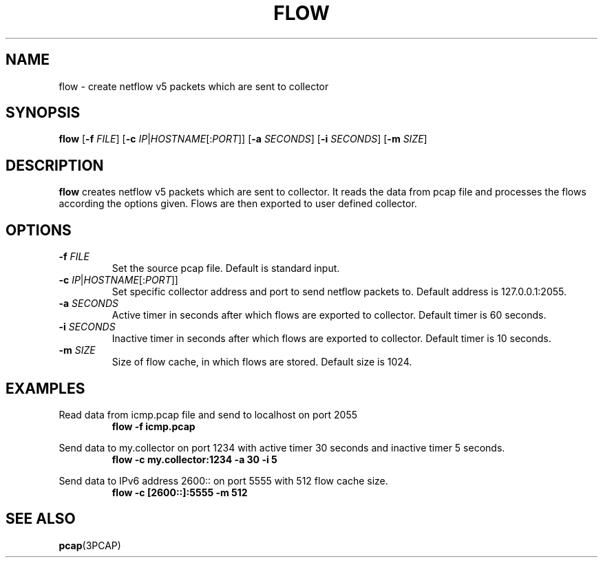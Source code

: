 .TH FLOW 1
.SH NAME
flow \- create netflow v5 packets which are sent to collector
.SH SYNOPSIS
.B flow
[\fB\-f\fR \fIFILE\fR]
[\fB\-c\fR \fIIP\fR|\fIHOSTNAME\fR[:\fIPORT\fR]]
[\fB\-a\fR \fISECONDS\fR]
[\fB\-i\fR \fISECONDS\fR]
[\fB\-m\fR \fISIZE\fR]
.SH DESCRIPTION
.B flow
creates netflow v5 packets which are sent to collector.
It reads the data from pcap file and processes the flows according the options given.
Flows are then exported to user defined collector.
.SH OPTIONS
.TP
.BR \-f " " \fIFILE\fR
Set the source pcap file.
Default is standard input.
.TP
.BR \-c " " \fIIP\fR|\fIHOSTNAME\fR[:\fIPORT\fR]]
Set specific collector address and port to send netflow packets to.
Default address is 127.0.0.1:2055.
.TP
.BR \-a " " \fR \fISECONDS\fR
Active timer in seconds after which flows are exported to collector.
Default timer is 60 seconds.
.TP
.BR \-i " " \fR \fISECONDS\fR
Inactive timer in seconds after which flows are exported to collector.
Default timer is 10 seconds.
.TP
.BR \-m " " \fR \fISIZE\fR
Size of flow cache, in which flows are stored.
Default size is 1024.
.SH EXAMPLES
Read data from icmp.pcap file and send to localhost on port 2055
.nf
.RS
.BR flow " " \-f " " icmp.pcap
.RE
.fi
.PP
Send data to my.collector on port 1234 with active timer 30 seconds and inactive timer 5 seconds.
.nf
.RS
.BR flow " " \-c " " my.collector:1234 " " \-a " " 30 " " \-i " " 5
.RE
.fi
.PP
Send data to IPv6 address 2600:: on port 5555 with 512 flow cache size.
.nf
.RS
.BR flow " " \-c " " [2600::]:5555 " " \-m " " 512
.RE
.fi
.SH SEE ALSO
.BR pcap\fR(3PCAP)